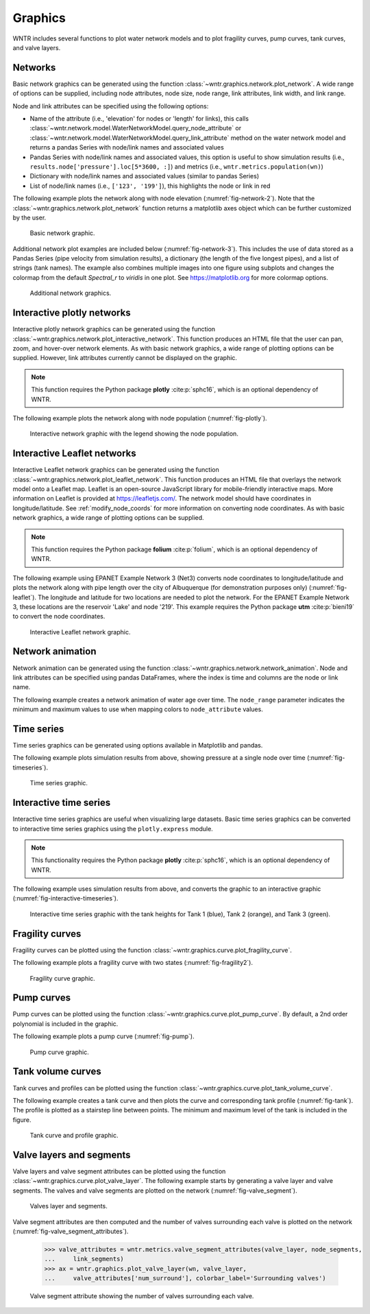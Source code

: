 .. raw:: latex

    \clearpage

.. doctest::
    :hide:

    >>> import wntr
    >>> import numpy as np
    >>> import matplotlib.pylab as plt
    >>> import pandas as pd
    >>> pd.set_option("display.precision", 3)
    >>> try:
    ...    wn = wntr.network.model.WaterNetworkModel('../examples/networks/Net3.inp')
    ... except:
    ...    wn = wntr.network.model.WaterNetworkModel('examples/networks/Net3.inp')

.. _graphics:

Graphics
======================================

WNTR includes several functions to plot water network models and to plot 
fragility curves, pump curves, tank curves, and valve layers.

Networks
--------------------
Basic network graphics can be generated using the 
function :class:`~wntr.graphics.network.plot_network`.  
A wide range of options can be supplied, including
node attributes, node size, node range, 
link attributes, link width, and link range.

Node and link attributes can be specified using the following options:

* Name of the attribute (i.e., 'elevation' for nodes or 'length' for links), this calls
  :class:`~wntr.network.model.WaterNetworkModel.query_node_attribute` or
  :class:`~wntr.network.model.WaterNetworkModel.query_link_attribute` method on the water network model and returns 
  a pandas Series with node/link names and associated values
* Pandas Series with node/link names and associated values, this option is useful to show simulation results (i.e., ``results.node['pressure'].loc[5*3600, :]``) and metrics (i.e., ``wntr.metrics.population(wn)``)
* Dictionary with node/link names and associated values (similar to pandas Series)
* List of node/link names (i.e., ``['123', '199']``), this highlights the node or link in red

The following example plots the network along with node elevation (:numref:`fig-network-2`).
Note that the :class:`~wntr.graphics.network.plot_network` function returns a matplotlib axes object
which can be further customized by the user.

.. doctest::
    :hide:
    
    >>> fig = plt.figure()
    
.. doctest::

    >>> import wntr # doctest: +SKIP
	
    >>> wn = wntr.network.WaterNetworkModel('networks/Net3.inp') # doctest: +SKIP
    >>> ax = wntr.graphics.plot_network(wn, node_attribute='elevation', 
    ...    node_colorbar_label='Elevation (m)')

.. doctest::
    :hide:

    >>> plt.tight_layout()
    >>> plt.savefig('plot_basic_network.png', dpi=300)
    
.. _fig-network-2:
.. figure:: figures/plot_basic_network.png
   :width: 640
   :alt: Network
   
   Basic network graphic.
   
Additional network plot examples are included below (:numref:`fig-network-3`). 
This includes the use of data stored as 
a Pandas Series (pipe velocity from simulation results), 
a dictionary (the length of the five longest pipes), and
a list of strings (tank names).
The example also combines multiple images into one figure using subplots and 
changes the colormap from the default `Spectral_r` to `viridis` in one plot.
See https://matplotlib.org for more colormap options.

.. doctest::

    >>> sim = wntr.sim.EpanetSimulator(wn)
    >>> results = sim.run_sim()
    >>> velocity = results.link['velocity'].loc[3600,:]
    >>> print(velocity.head())
    name
    20     0.039
    40     0.013
    50     0.004
    60     2.824
    101    1.320
    Name: 3600, dtype: float32
	
    >>> length = wn.query_link_attribute('length')
    >>> length_top5 = length.sort_values(ascending=False)[0:5]
	>>> length_top5 = length_top5.round(2).to_dict()
    >>> print(length_top5)
    {'329': 13868.4, '101': 4328.16, '137': 1975.1, '169': 1389.89, '204': 1380.74}
	
    >>> tank_names = wn.tank_name_list
    >>> print(tank_names)
    ['1', '2', '3']
	
    >>> fig, axes = plt.subplots(1, 3, figsize=(15, 5))
    >>> ax = wntr.graphics.plot_network(wn, link_attribute=velocity, 
    ...    title='Pipe velocity at hour 1', link_colorbar_label='Velocity (m/s)', ax=axes[0])
    >>> ax = wntr.graphics.plot_network(wn, link_attribute=length_top5, link_width=2, 
    ...    title='Longest 5 pipes', link_cmap = plt.cm.viridis, 
    ...    link_colorbar_label='Pipe length (m)', ax=axes[1])
    >>> ax = wntr.graphics.plot_network(wn, node_attribute=tank_names, 
    ...    title='Location of tanks', ax=axes[2])
	
.. doctest::
    :hide:

    >>> plt.tight_layout()
    >>> plt.savefig('plot_subplot_basic_network.png', dpi=300)
    
.. _fig-network-3:
.. figure:: figures/plot_subplot_basic_network.png
   :width: 800
   :alt: Network
   
   Additional network graphics.
   
   
Interactive plotly networks
---------------------------------

Interactive plotly network graphics can be generated using the 
function :class:`~wntr.graphics.network.plot_interactive_network`.  
This function produces an HTML file that the user can pan, zoom, and hover-over network elements.
As with basic network graphics, a wide range of plotting options can be supplied. 
However, link attributes currently cannot be displayed on the graphic.

.. note:: 
   This function requires the Python package **plotly** :cite:p:`sphc16`, which is an optional dependency of WNTR.
   
The following example plots the network along with node population (:numref:`fig-plotly`).

.. doctest::

    >>> pop = wntr.metrics.population(wn)
    >>> wntr.graphics.plot_interactive_network(wn, node_attribute=pop, 
    ...    node_range=[0,500], filename='population.html', auto_open=False)

.. _fig-plotly:
.. figure:: figures/plot_plotly_network.png
   :width: 640
   :alt: Network

   Interactive network graphic with the legend showing the node population.
 
Interactive Leaflet networks
------------------------------------------
Interactive Leaflet network graphics can be generated using the 
function :class:`~wntr.graphics.network.plot_leaflet_network`. 
This function produces an HTML file that overlays the network model onto a Leaflet map. Leaflet is an open-source JavaScript library for mobile-friendly interactive maps. More information on Leaflet is provided at https://leafletjs.com/.  
The network model should have coordinates in longitude/latitude. 
See :ref:`modify_node_coords` for more information on converting node coordinates.
As with basic network graphics, a wide range of plotting options can be supplied. 

.. note:: 
   This function requires the Python package **folium** :cite:p:`folium`, which is an optional dependency of WNTR.
   
The following example using EPANET Example Network 3 (Net3) converts node coordinates to longitude/latitude and plots the network along 
with pipe length over the city of Albuquerque (for demonstration purposes only) (:numref:`fig-leaflet`). The longitude and latitude for two locations are needed to plot the network. For the EPANET Example Network 3, these locations are the reservoir 'Lake' and node '219'. This example requires the Python package **utm** :cite:p:`bieni19` to convert the node coordinates.

.. doctest::

    >>> longlat_map = {'Lake':(-106.6851, 35.1344), '219': (-106.5073, 35.0713)}
    >>> wn2 = wntr.morph.convert_node_coordinates_to_longlat(wn, longlat_map)
    >>> length = wn2.query_link_attribute('length')
    >>> wntr.graphics.plot_leaflet_network(wn2, link_attribute=length, link_width=3, 
    ...                                    link_range=[0,1000], filename='length.html')

.. _fig-leaflet:
.. figure:: figures/interactive_network.png
   :width: 640
   :alt: Network
   
   Interactive Leaflet network graphic.
   
.. raw:: html
    
    The interactive Leaflet network graphic is included below.
    
    <div style="position: relative; padding-bottom: 56.25%; height: 0; overflow: hidden; max-width: 100%; height: auto;">
        <iframe src="_static/comp_leaflet_map.html" frameborder="0" style="position: absolute; top: 0; left: 0; width: 100%; height: 100%;"></iframe>
    </div>


Network animation
----------------------

Network animation can be generated using the 
function :class:`~wntr.graphics.network.network_animation`. Node and link attributes can be specified using pandas DataFrames, where the 
index is time and columns are the node or link name.  

The following example creates a network animation of water age over time.
The ``node_range`` parameter indicates the minimum and maximum values to use 
when mapping colors to ``node_attribute`` values.

.. doctest::

    >>> wn.options.quality.parameter = 'AGE'
    >>> sim = wntr.sim.EpanetSimulator(wn)
    >>> results = sim.run_sim()
    >>> water_age = results.node['quality']/3600 # convert seconds to hours
    >>> anim = wntr.graphics.network_animation(wn, node_attribute=water_age, 
    ...     node_range=[0,24]) # doctest: +SKIP
   
Time series
------------------

Time series graphics can be generated using options available in Matplotlib and pandas.

The following example plots simulation results from above, showing pressure at a single node over time (:numref:`fig-timeseries`).

.. doctest::
    :hide:
    
    >>> fig = plt.figure()
    
.. doctest::

    >>> pressure_at_node123 = results.node['pressure'].loc[:,'123']
    >>> ax = pressure_at_node123.plot()
    >>> text = ax.set_xlabel("Time (s)")
    >>> text = ax.set_ylabel("Pressure (m)") 

.. _fig-timeseries:
.. figure:: figures/plot_timeseries.png
   :width: 640
   :alt: Network
   
   Time series graphic.
	
Interactive time series
--------------------------------

Interactive time series graphics are useful when visualizing large datasets.  
Basic time series graphics can be converted to interactive time series graphics using the ``plotly.express`` module.

.. note:: 
   This functionality requires the Python package **plotly** :cite:p:`sphc16`, which is an optional dependency of WNTR.
   
The following example uses simulation results from above, and converts the graphic to an interactive graphic  (:numref:`fig-interactive-timeseries`).

.. doctest::

    >>> import plotly.express as px
	
    >>> tankH = results.node['pressure'].loc[:,wn.tank_name_list]
    >>> tankH = tankH * 3.28084 # Convert tank head to ft
    >>> tankH.index /= 3600 # convert time to hours
    >>> fig = px.line(tankH)
    >>> fig = fig.update_layout(xaxis_title='Time (hr)', yaxis_title='Head (ft)', 
    ...                   template='simple_white', width=650, height=400) 
    >>> fig.write_html('tank_head.html')

.. doctest::
    :hide:

    >>> plt.tight_layout()
    >>> plt.savefig('plot_pump_curve.png', dpi=300)
	
.. _fig-interactive-timeseries:
.. figure:: figures/interactive_timeseries.png
   :width: 640
   :alt: Network
   
   Interactive time series graphic with the tank heights for Tank 1 (blue), Tank 2 (orange), and Tank 3 (green).
   
.. raw:: html
    
    The interactive time series graphic is included below.
    
    <div style="position: relative; padding-bottom: 60%; height: 0; overflow: hidden; max-width: 100%; height: auto;">
        <iframe src="_static/tank_head.html" frameborder="0" style="position: absolute; top: 0; left: 0; width: 100%; height: 100%;"></iframe>
    </div>

Fragility curves
-----------------

Fragility curves can be plotted using the 
function :class:`~wntr.graphics.curve.plot_fragility_curve`.

The following example plots a fragility curve with two states (:numref:`fig-fragility2`).

.. doctest::

    >>> from scipy.stats import lognorm
	
    >>> FC = wntr.scenario.FragilityCurve()
    >>> FC.add_state('Minor', 1, {'Default': lognorm(0.5,scale=0.3)})
    >>> FC.add_state('Major', 2, {'Default': lognorm(0.5,scale=0.7)}) 
    >>> ax = wntr.graphics.plot_fragility_curve(FC, xlabel='Peak Ground Acceleration (g)')

.. _fig-fragility2:
.. figure:: figures/fragility_curve.png
   :width: 640
   :alt: Fragility curve

   Fragility curve graphic.
   
Pump curves
-----------------

Pump curves can be plotted using the 
function :class:`~wntr.graphics.curve.plot_pump_curve`.
By default, a 2nd order polynomial is included in the graphic.

The following example plots a pump curve (:numref:`fig-pump`).

.. doctest::
    :hide:
    
    >>> fig = plt.figure()
    
.. doctest::

    >>> pump = wn.get_link('10')
    >>> ax = wntr.graphics.plot_pump_curve(pump)

.. doctest::
    :hide:

    >>> plt.tight_layout()
    >>> plt.savefig('plot_pump_curve.png', dpi=300)
    
.. _fig-pump:
.. figure:: figures/plot_pump_curve.png
   :width: 640
   :alt: Pump curve

   Pump curve graphic.
   
Tank volume curves
-------------------

Tank curves and profiles can be plotted using the 
function :class:`~wntr.graphics.curve.plot_tank_volume_curve`.

The following example creates a tank curve and then plots the curve and 
corresponding tank profile (:numref:`fig-tank`). The profile is 
plotted as a stairstep line between points.  The minimum and maximum 
level of the tank is included in the figure.

.. doctest::
    :hide:
    
    >>> fig = plt.figure()
    
.. doctest::

    >>> wn.add_curve('Curve', 'VOLUME', [
    ...    (1,	0),
    ...    (2,	60),
    ...    (3,	188),
    ...    (4,	372),
    ...    (5,	596),
    ...    (6,	848),
    ...    (7,	1114),
    ...    (8,	1379),
    ...    (9,	1631),
    ...    (10, 1856),
    ...    (11, 2039),
    ...    (12, 2168),
    ...    (13, 2228)])
    >>> tank = wn.get_node('2')
    >>> tank.vol_curve_name = 'Curve'
    >>> ax = wntr.graphics.plot_tank_volume_curve(tank)

.. doctest::
    :hide:

    >>> plt.tight_layout()
    >>> plt.savefig('plot_tank_volume_curve.png', dpi=300)
    
.. _fig-tank:
.. figure:: figures/plot_tank_volume_curve.png
   :width: 800
   :alt: Tank curve and profile

   Tank curve and profile graphic.

Valve layers and segments
--------------------------

Valve layers and valve segment attributes can be plotted using the 
function :class:`~wntr.graphics.curve.plot_valve_layer`.
The following example starts by generating a valve layer and valve segments. 
The valves and valve segments are plotted on the network (:numref:`fig-valve_segment`). 

.. doctest::
    :hide:
    
    >>> fig = plt.figure()
    
.. doctest::

    >>> valve_layer = wntr.network.generate_valve_layer(wn, 'strategic', 2, seed=123)
    >>> G = wn.to_graph()   
    >>> node_segments, link_segments, seg_sizes = wntr.metrics.topographic.valve_segments(G, 
    ...     valve_layer)
    >>> N = seg_sizes.shape[0] 
    >>> cmap = wntr.graphics.random_colormap(N) # random color map helps view segments
    >>> ax = wntr.graphics.plot_network(wn, link_attribute=link_segments, node_size=0, 
    ...     link_width=2, node_range=[0,N], link_range=[0,N], node_cmap=cmap, 
    ...     link_cmap=cmap, link_colorbar_label='Segment ID')
    >>> ax = wntr.graphics.plot_valve_layer(wn, valve_layer, add_colorbar=False, 
    ...     include_network=False, ax=ax)

.. doctest::
    :hide:

    >>> plt.tight_layout()
    >>> plt.savefig('plot_valve_segment.png', dpi=300)

.. _fig-valve_segment:
.. figure:: figures/plot_valve_segment.png
   :width: 640
   :alt: Valve segment attributes

   Valves layer and segments.
   
.. doctest::
    :hide:
    
    >>> fig = plt.figure()
	
Valve segment attributes are then computed and the number of 
valves surrounding each valve is plotted on the network
(:numref:`fig-valve_segment_attributes`).  

    >>> valve_attributes = wntr.metrics.valve_segment_attributes(valve_layer, node_segments, 
    ...     link_segments)
    >>> ax = wntr.graphics.plot_valve_layer(wn, valve_layer, 
    ...     valve_attributes['num_surround'], colorbar_label='Surrounding valves')

.. doctest::
    :hide:

    >>> plt.tight_layout()
    >>> plt.savefig('plot_valve_segment_attributes.png', dpi=300)
    
.. _fig-valve_segment_attributes:
.. figure:: figures/plot_valve_segment_attributes.png
   :width: 640
   :alt: Valve segment attributes

   Valve segment attribute showing the number of valves surrounding each valve.